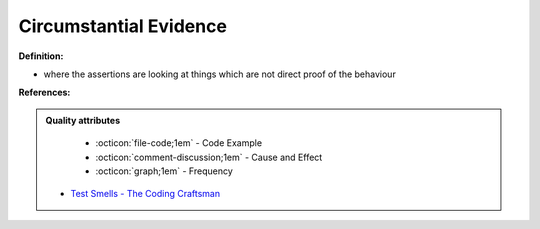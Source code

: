 Circumstantial Evidence
^^^^^
**Definition:**

* where the assertions are looking at things which are not direct proof of the behaviour


**References:**

.. admonition:: Quality attributes

    * :octicon:`file-code;1em` -  Code Example
    * :octicon:`comment-discussion;1em` -  Cause and Effect
    * :octicon:`graph;1em` -  Frequency

 * `Test Smells - The Coding Craftsman <https://codingcraftsman.wordpress.com/2018/09/27/test-smells/>`_

